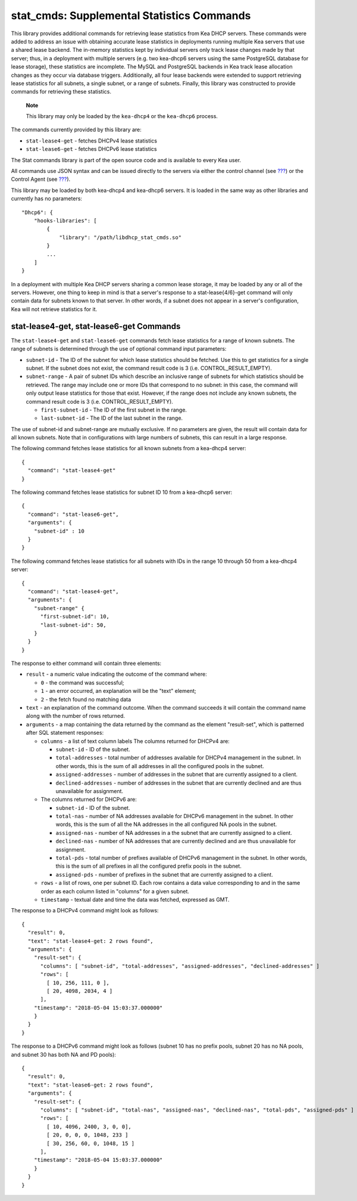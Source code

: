 .. _hooks-stat-cmds:

stat_cmds: Supplemental Statistics Commands
===========================================

This library provides additional commands for retrieving lease
statistics from Kea DHCP servers. These commands were added to address
an issue with obtaining accurate lease statistics in deployments running
multiple Kea servers that use a shared lease backend. The in-memory
statistics kept by individual servers only track lease changes made by
that server; thus, in a deployment with multiple servers (e.g. two
kea-dhcp6 servers using the same PostgreSQL database for lease storage),
these statistics are incomplete. The MySQL and PostgreSQL backends in
Kea track lease allocation changes as they occur via database triggers.
Additionally, all four lease backends were extended to support
retrieving lease statistics for all subnets, a single subnet, or a range
of subnets. Finally, this library was constructed to provide commands
for retrieving these statistics.

   **Note**

   This library may only be loaded by the ``kea-dhcp4`` or the
   ``kea-dhcp6`` process.

The commands currently provided by this library are:

-  ``stat-lease4-get`` - fetches DHCPv4 lease statistics

-  ``stat-lease6-get`` - fetches DHCPv6 lease statistics

The Stat commands library is part of the open source code and is
available to every Kea user.

All commands use JSON syntax and can be issued directly to the servers
via either the control channel (see `??? <#ctrl-channel>`__) or the
Control Agent (see `??? <#kea-ctrl-agent>`__).

This library may be loaded by both kea-dhcp4 and kea-dhcp6 servers. It
is loaded in the same way as other libraries and currently has no
parameters:

::

   "Dhcp6": { 
       "hooks-libraries": [
           {
               "library": "/path/libdhcp_stat_cmds.so"
           }
           ...
       ] 
   }

In a deployment with multiple Kea DHCP servers sharing a common lease
storage, it may be loaded by any or all of the servers. However, one
thing to keep in mind is that a server's response to a
stat-lease{4/6}-get command will only contain data for subnets known to
that server. In other words, if a subnet does not appear in a server's
configuration, Kea will not retrieve statistics for it.

.. _command-stat-lease4-get:

stat-lease4-get, stat-lease6-get Commands
-----------------------------------------

The ``stat-lease4-get`` and ``stat-lease6-get`` commands fetch lease
statistics for a range of known subnets. The range of subnets is
determined through the use of optional command input parameters:

-  ``subnet-id`` - The ID of the subnet for which lease statistics
   should be fetched. Use this to get statistics for a single subnet. If
   the subnet does not exist, the command result code is 3 (i.e.
   CONTROL_RESULT_EMPTY).

-  ``subnet-range`` - A pair of subnet IDs which describe an inclusive
   range of subnets for which statistics should be retrieved. The range
   may include one or more IDs that correspond to no subnet: in this
   case, the command will only output lease statistics for those that
   exist. However, if the range does not include any known subnets, the
   command result code is 3 (i.e. CONTROL_RESULT_EMPTY).

   -  ``first-subnet-id`` - The ID of the first subnet in the range.

   -  ``last-subnet-id`` - The ID of the last subnet in the range.

The use of subnet-id and subnet-range are mutually exclusive. If no
parameters are given, the result will contain data for all known
subnets. Note that in configurations with large numbers of subnets, this
can result in a large response.

The following command fetches lease statistics for all known subnets
from a kea-dhcp4 server:

::

   {
     "command": "stat-lease4-get"
   }

The following command fetches lease statistics for subnet ID 10 from a
kea-dhcp6 server:

::

   {
     "command": "stat-lease6-get",
     "arguments": {
       "subnet-id" : 10
     }
   }

The following command fetches lease statistics for all subnets with IDs
in the range 10 through 50 from a kea-dhcp4 server:

::

   {
     "command": "stat-lease4-get",
     "arguments": {
       "subnet-range" {
         "first-subnet-id": 10,
         "last-subnet-id": 50,
       }
     }
   }

The response to either command will contain three elements:

-  ``result`` - a numeric value indicating the outcome of the command
   where:

   -  ``0`` - the command was successful;

   -  ``1`` - an error occurred, an explanation will be the "text"
      element;

   -  ``2`` - the fetch found no matching data

-  ``text`` - an explanation of the command outcome. When the command
   succeeds it will contain the command name along with the number of
   rows returned.

-  ``arguments`` - a map containing the data returned by the command as
   the element "result-set", which is patterned after SQL statement
   responses:

   -  ``columns`` - a list of text column labels The columns returned
      for DHCPv4 are:

      -  ``subnet-id`` - ID of the subnet.

      -  ``total-addresses`` - total number of addresses available for
         DHCPv4 management in the subnet. In other words, this is the
         sum of all addresses in all the configured pools in the subnet.

      -  ``assigned-addresses`` - number of addresses in the subnet that
         are currently assigned to a client.

      -  ``declined-addresses`` - number of addresses in the subnet that
         are currently declined and are thus unavailable for assignment.

   -  The columns returned for DHCPv6 are:

      -  ``subnet-id`` - ID of the subnet.

      -  ``total-nas`` - number of NA addresses available for DHCPv6
         management in the subnet. In other words, this is the sum of
         all the NA addresses in the all configured NA pools in the
         subnet.

      -  ``assigned-nas`` - number of NA addresses in a the subnet that
         are currently assigned to a client.

      -  ``declined-nas`` - number of NA addresses that are currently
         declined and are thus unavailable for assignment.

      -  ``total-pds`` - total number of prefixes available of DHCPv6
         management in the subnet. In other words, this is the sum of
         all prefixes in all the configured prefix pools in the subnet.

      -  ``assigned-pds`` - number of prefixes in the subnet that are
         currently assigned to a client.

   -  ``rows`` - a list of rows, one per subnet ID. Each row contains a
      data value corresponding to and in the same order as each column
      listed in "columns" for a given subnet.

   -  ``timestamp`` - textual date and time the data was fetched,
      expressed as GMT.

The response to a DHCPv4 command might look as follows:

::

     {
       "result": 0,
       "text": "stat-lease4-get: 2 rows found",
       "arguments": {
         "result-set": {
           "columns": [ "subnet-id", "total-addresses", "assigned-addresses", "declined-addresses" ]
           "rows": [
             [ 10, 256, 111, 0 ],
             [ 20, 4098, 2034, 4 ]
           ],
         "timestamp": "2018-05-04 15:03:37.000000"
         }
       }
     }

The response to a DHCPv6 command might look as follows (subnet 10 has no
prefix pools, subnet 20 has no NA pools, and subnet 30 has both NA and
PD pools):

::

     {
       "result": 0,
       "text": "stat-lease6-get: 2 rows found",
       "arguments": {
         "result-set": {
           "columns": [ "subnet-id", "total-nas", "assigned-nas", "declined-nas", "total-pds", "assigned-pds" ]
           "rows": [
             [ 10, 4096, 2400, 3, 0, 0],
             [ 20, 0, 0, 0, 1048, 233 ]
             [ 30, 256, 60, 0, 1048, 15 ]
           ],
         "timestamp": "2018-05-04 15:03:37.000000"
         }
       }
     }
